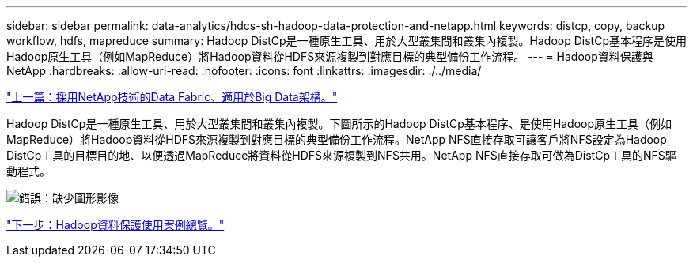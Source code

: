 ---
sidebar: sidebar 
permalink: data-analytics/hdcs-sh-hadoop-data-protection-and-netapp.html 
keywords: distcp, copy, backup workflow, hdfs, mapreduce 
summary: Hadoop DistCp是一種原生工具、用於大型叢集間和叢集內複製。Hadoop DistCp基本程序是使用Hadoop原生工具（例如MapReduce）將Hadoop資料從HDFS來源複製到對應目標的典型備份工作流程。 
---
= Hadoop資料保護與NetApp
:hardbreaks:
:allow-uri-read: 
:nofooter: 
:icons: font
:linkattrs: 
:imagesdir: ./../media/


link:hdcs-sh-data-fabric-powered-by-netapp-for-big-data-architecture.html["上一篇：採用NetApp技術的Data Fabric、適用於Big Data架構。"]

Hadoop DistCp是一種原生工具、用於大型叢集間和叢集內複製。下圖所示的Hadoop DistCp基本程序、是使用Hadoop原生工具（例如MapReduce）將Hadoop資料從HDFS來源複製到對應目標的典型備份工作流程。NetApp NFS直接存取可讓客戶將NFS設定為Hadoop DistCp工具的目標目的地、以便透過MapReduce將資料從HDFS來源複製到NFS共用。NetApp NFS直接存取可做為DistCp工具的NFS驅動程式。

image:hdcs-sh-image4.png["錯誤：缺少圖形影像"]

link:hdcs-sh-overview-of-hadoop-data-protection-use-cases.html["下一步：Hadoop資料保護使用案例總覽。"]
